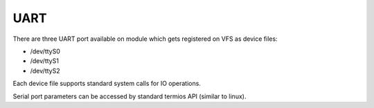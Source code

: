 UART
====

There are three UART port available on module which gets registered on VFS as
device files:

* /dev/ttyS0
* /dev/ttyS1
* /dev/ttyS2

Each device file supports standard system calls for IO operations.

Serial port parameters can be accessed by standard termios API (similar to
linux).

